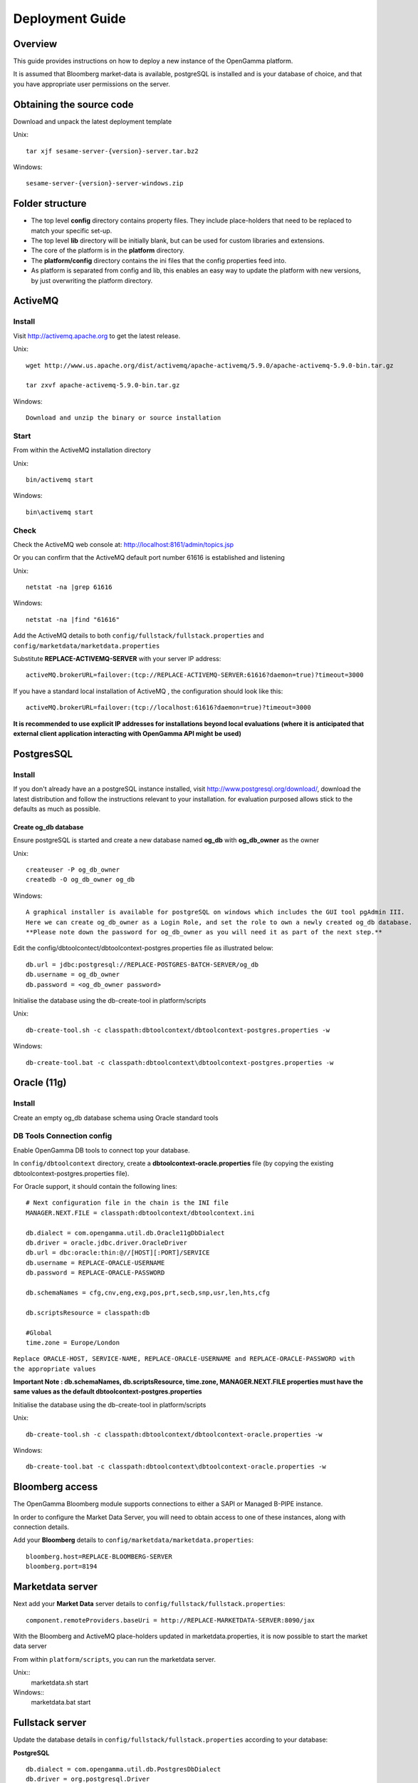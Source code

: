 ================
Deployment Guide
================


Overview
--------


This guide provides instructions on how to deploy a new instance of the OpenGamma platform.

It is assumed that Bloomberg market-data is available, postgreSQL is installed and is your database of choice, and that you have appropriate user permissions on the server.

Obtaining the source code
-------------------------

Download and unpack the latest deployment template

Unix::

  tar xjf sesame-server-{version}-server.tar.bz2

Windows::

  sesame-server-{version}-server-windows.zip


Folder structure
----------------

.. image:: images/DeploymentFoldersScreenShot.png


* The top level **config** directory contains property files. They include place-holders that need to be replaced to match your specific set-up.
* The top level **lib** directory will be initially blank, but can be used for custom libraries and extensions.
* The core of the platform is in the **platform** directory.
* The **platform/config** directory contains the ini files that the config properties feed into.
* As platform is separated from config and lib, this enables an easy way to update the platform with new versions, by just overwriting the platform directory.


ActiveMQ
--------

Install
~~~~~~~

Visit http://activemq.apache.org to get the latest release.

Unix::

  wget http://www.us.apache.org/dist/activemq/apache-activemq/5.9.0/apache-activemq-5.9.0-bin.tar.gz

  tar zxvf apache-activemq-5.9.0-bin.tar.gz

Windows::

  Download and unzip the binary or source installation

Start
~~~~~

From within the ActiveMQ installation directory

Unix::

  bin/activemq start

Windows::

  bin\activemq start

Check
~~~~~

Check the ActiveMQ web console at: http://localhost:8161/admin/topics.jsp

Or you can confirm that the ActiveMQ default port number 61616 is established and listening

Unix::

  netstat -na |grep 61616

Windows::

  netstat -na |find "61616"
 
Add the ActiveMQ details to both ``config/fullstack/fullstack.properties`` and ``config/marketdata/marketdata.properties``

Substitute **REPLACE-ACTIVEMQ-SERVER** with your server IP address::

  activeMQ.brokerURL=failover:(tcp://REPLACE-ACTIVEMQ-SERVER:61616?daemon=true)?timeout=3000

If you have a standard local installation of ActiveMQ , the configuration should look like this::

  activeMQ.brokerURL=failover:(tcp://localhost:61616?daemon=true)?timeout=3000

**It is recommended to use explicit IP addresses for installations beyond local evaluations (where it is anticipated that external client application interacting with OpenGamma API might be used)**

PostgresSQL
-----------

Install
~~~~~~~

If you don't already have an a postgreSQL instance installed, visit http://www.postgresql.org/download/, download the latest distribution and follow the instructions relevant to your installation. for evaluation purposed allows stick to the defaults as much as possible.

Create og_db database
.....................

Ensure postgreSQL is started and create a new database named **og_db** with **og_db_owner** as the owner

Unix::

  createuser -P og_db_owner
  createdb -O og_db_owner og_db

Windows::

  A graphical installer is available for postgreSQL on windows which includes the GUI tool pgAdmin III.
  Here we can create og_db_owner as a Login Role, and set the role to own a newly created og_db database.
  **Please note down the password for og_db_owner as you will need it as part of the next step.**

Edit the config/dbtoolcontect/dbtoolcontext-postgres.properties file  as illustrated below::

  db.url = jdbc:postgresql://REPLACE-POSTGRES-BATCH-SERVER/og_db
  db.username = og_db_owner
  db.password = <og_db_owner password>

Initialise the database using the db-create-tool in platform/scripts

Unix::

  db-create-tool.sh -c classpath:dbtoolcontext/dbtoolcontext-postgres.properties -w

Windows::

  db-create-tool.bat -c classpath:dbtoolcontext\dbtoolcontext-postgres.properties -w


Oracle (11g)
------------

Install
~~~~~~~

Create an empty og_db database schema using Oracle standard tools

DB Tools Connection config
~~~~~~~~~~~~~~~~~~~~~~~~~~

Enable OpenGamma DB tools to connect top your database.

In ``config/dbtoolcontext`` directory, create a **dbtoolcontext-oracle.properties** file (by copying the existing dbtoolcontext-postgres.properties file).

For Oracle support, it should contain the following lines::

    # Next configuration file in the chain is the INI file
    MANAGER.NEXT.FILE = classpath:dbtoolcontext/dbtoolcontext.ini

    db.dialect = com.opengamma.util.db.Oracle11gDbDialect
    db.driver = oracle.jdbc.driver.OracleDriver
    db.url = dbc:oracle:thin:@//[HOST][:PORT]/SERVICE
    db.username = REPLACE-ORACLE-USERNAME
    db.password = REPLACE-ORACLE-PASSWORD

    db.schemaNames = cfg,cnv,eng,exg,pos,prt,secb,snp,usr,len,hts,cfg

    db.scriptsResource = classpath:db

    #Global
    time.zone = Europe/London

``Replace ORACLE-HOST, SERVICE-NAME, REPLACE-ORACLE-USERNAME and REPLACE-ORACLE-PASSWORD with the appropriate values``

**Important Note : db.schemaNames, db.scriptsResource, time.zone, MANAGER.NEXT.FILE properties must have the same values as the default dbtoolcontext-postgres.properties**


Initialise the database using the db-create-tool in platform/scripts

Unix::

  db-create-tool.sh -c classpath:dbtoolcontext/dbtoolcontext-oracle.properties -w

Windows::

  db-create-tool.bat -c classpath:dbtoolcontext\dbtoolcontext-oracle.properties -w


Bloomberg access
----------------

The OpenGamma Bloomberg module supports connections to either a SAPI or Managed B-PIPE instance.

In order to configure the Market Data Server, you will need to obtain access to one of these instances, along with connection details.

Add your **Bloomberg** details to ``config/marketdata/marketdata.properties``::

  bloomberg.host=REPLACE-BLOOMBERG-SERVER
  bloomberg.port=8194

Marketdata server
-----------------

Next add your **Market Data** server details to  ``config/fullstack/fullstack.properties``::

  component.remoteProviders.baseUri = http://REPLACE-MARKETDATA-SERVER:8090/jax


With the Bloomberg and ActiveMQ place-holders updated in marketdata.properties, it is now possible to start the market data server

From within ``platform/scripts``, you can run the marketdata server.

Unix::
  marketdata.sh start

Windows::
  marketdata.bat start

Fullstack server
----------------

Update the database details in ``config/fullstack/fullstack.properties`` according to your database:

**PostgreSQL** ::

    db.dialect = com.opengamma.util.db.PostgresDbDialect
    db.driver = org.postgresql.Driver
    db.url = jdbc:postgresql://REPLACE-POSTGRES-FIN-SERVER/og_db
    db.username = REPLACE-POSTGRES-FIN-USERNAME
    db.password = REPLACE-POSTGRES-FIN-PASSWORD

**Oracle (11g)** ::

    db.dialect = com.opengamma.util.db.Oracle11gDbDialect
    db.driver = oracle.jdbc.driver.OracleDriver
    db.url = dbc:oracle:thin:@//[HOST][:PORT]/SERVICE
    db.username = REPLACE-ORACLE-USERNAME
    db.password = REPLACE-ORACLE-PASSWORD

With the Bloomberg server, ActiveMQ and database details updated in fullstack.properties, it is now possible to start the fullstack server
From within ``platform/scripts``, you can run the fullstack server.

Unix::

  fullstack.sh start

Windows::

  fullstack.bat start


``platform/logs/fullstack-console.log`` should show::

  Jul 04, 2014 12:55:39 PM com.sun.jersey.server.impl.application.WebApplicationImpl _initiate
  INFO: Initiating Jersey application, version 'Jersey: 1.17.1 02/28/2013 12:47 PM'

Check your Installation
-----------------------

Replace localhost with the IP address of your installation machine(s)

* **marketdata** : Check marketdata server URL is up  : http://localhost:8090
* **fullstack** : Check fullstack server URL is up : http://localhost:8080
* **Bloomberg** Connection : Open this URL : http://localhost:8080/jax/securities ::

  - Scroll down to Load securities
  - Add "EUR003M Index" in the Identifiers section
  - Click "Add"

.. image:: images/LoadSecurityByIDScreenShot.png

You should see the screen below, proving that the OpenGamma Platfrom was able to fetch the Security details from Bloomberg

.. image:: images/SecurityDetailScreenShot.png

**Congratulations you are now running the Opengamma Platform !**


Upgrading the server
--------------------

Firstly, and importantly, ensure that both the marketdata and fullstack instance have been stopped.

From within ``platform/scripts``

Unix::

  marketdata.sh stop
  fullstack.sh stop

Windows::

  marketdata.bat stop
  fullstack.bat stop

As mentioned above, upgrading the server can be as simple as downloading a new deployment template and replacing the platform folder with the latest one.

It would be good practice to copy and rename either the platform directory or the entire structure when upgrading. This ensures backup of old log files and an easy way to revert to an older instance.

Once the new source files are in place, read the release notes: https://github.com/OpenGamma/OG-Platform/blob/master/RELEASE-NOTES.md, select the relevant release from the branch/tag drop-down.

The release notes should inform you of any database upgrades, configuration updates needed and API changes.

Finally start the marketdata and fullstack services again.
